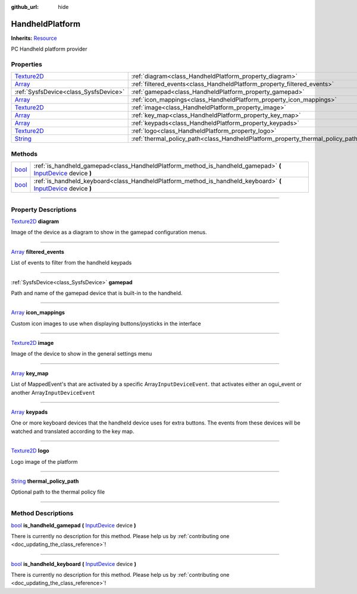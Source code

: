 :github_url: hide

.. DO NOT EDIT THIS FILE!!!
.. Generated automatically from Godot engine sources.
.. Generator: https://github.com/godotengine/godot/tree/master/doc/tools/make_rst.py.
.. XML source: https://github.com/godotengine/godot/tree/master/api/classes/HandheldPlatform.xml.

.. _class_HandheldPlatform:

HandheldPlatform
================

**Inherits:** `Resource <https://docs.godotengine.org/en/stable/classes/class_resource.html>`_

PC Handheld platform provider

.. rst-class:: classref-reftable-group

Properties
----------

.. table::
   :widths: auto

   +------------------------------------------------------------------------------------+---------------------------------------------------------------------------------+
   | `Texture2D <https://docs.godotengine.org/en/stable/classes/class_texture2d.html>`_ | :ref:`diagram<class_HandheldPlatform_property_diagram>`                         |
   +------------------------------------------------------------------------------------+---------------------------------------------------------------------------------+
   | `Array <https://docs.godotengine.org/en/stable/classes/class_array.html>`_         | :ref:`filtered_events<class_HandheldPlatform_property_filtered_events>`         |
   +------------------------------------------------------------------------------------+---------------------------------------------------------------------------------+
   | :ref:`SysfsDevice<class_SysfsDevice>`                                              | :ref:`gamepad<class_HandheldPlatform_property_gamepad>`                         |
   +------------------------------------------------------------------------------------+---------------------------------------------------------------------------------+
   | `Array <https://docs.godotengine.org/en/stable/classes/class_array.html>`_         | :ref:`icon_mappings<class_HandheldPlatform_property_icon_mappings>`             |
   +------------------------------------------------------------------------------------+---------------------------------------------------------------------------------+
   | `Texture2D <https://docs.godotengine.org/en/stable/classes/class_texture2d.html>`_ | :ref:`image<class_HandheldPlatform_property_image>`                             |
   +------------------------------------------------------------------------------------+---------------------------------------------------------------------------------+
   | `Array <https://docs.godotengine.org/en/stable/classes/class_array.html>`_         | :ref:`key_map<class_HandheldPlatform_property_key_map>`                         |
   +------------------------------------------------------------------------------------+---------------------------------------------------------------------------------+
   | `Array <https://docs.godotengine.org/en/stable/classes/class_array.html>`_         | :ref:`keypads<class_HandheldPlatform_property_keypads>`                         |
   +------------------------------------------------------------------------------------+---------------------------------------------------------------------------------+
   | `Texture2D <https://docs.godotengine.org/en/stable/classes/class_texture2d.html>`_ | :ref:`logo<class_HandheldPlatform_property_logo>`                               |
   +------------------------------------------------------------------------------------+---------------------------------------------------------------------------------+
   | `String <https://docs.godotengine.org/en/stable/classes/class_string.html>`_       | :ref:`thermal_policy_path<class_HandheldPlatform_property_thermal_policy_path>` |
   +------------------------------------------------------------------------------------+---------------------------------------------------------------------------------+

.. rst-class:: classref-reftable-group

Methods
-------

.. table::
   :widths: auto

   +--------------------------------------------------------------------------+-------------------------------------------------------------------------------------------------------------------------------------------------------------------------------------------+
   | `bool <https://docs.godotengine.org/en/stable/classes/class_bool.html>`_ | :ref:`is_handheld_gamepad<class_HandheldPlatform_method_is_handheld_gamepad>` **(** `InputDevice <https://docs.godotengine.org/en/stable/classes/class_inputdevice.html>`_ device **)**   |
   +--------------------------------------------------------------------------+-------------------------------------------------------------------------------------------------------------------------------------------------------------------------------------------+
   | `bool <https://docs.godotengine.org/en/stable/classes/class_bool.html>`_ | :ref:`is_handheld_keyboard<class_HandheldPlatform_method_is_handheld_keyboard>` **(** `InputDevice <https://docs.godotengine.org/en/stable/classes/class_inputdevice.html>`_ device **)** |
   +--------------------------------------------------------------------------+-------------------------------------------------------------------------------------------------------------------------------------------------------------------------------------------+

.. rst-class:: classref-section-separator

----

.. rst-class:: classref-descriptions-group

Property Descriptions
---------------------

.. _class_HandheldPlatform_property_diagram:

.. rst-class:: classref-property

`Texture2D <https://docs.godotengine.org/en/stable/classes/class_texture2d.html>`_ **diagram**

Image of the device as a diagram to show in the gamepad configuration menus.

.. rst-class:: classref-item-separator

----

.. _class_HandheldPlatform_property_filtered_events:

.. rst-class:: classref-property

`Array <https://docs.godotengine.org/en/stable/classes/class_array.html>`_ **filtered_events**

List of events to filter from the handheld keypads

.. rst-class:: classref-item-separator

----

.. _class_HandheldPlatform_property_gamepad:

.. rst-class:: classref-property

:ref:`SysfsDevice<class_SysfsDevice>` **gamepad**

Path and name of the gamepad device that is built-in to the handheld.

.. rst-class:: classref-item-separator

----

.. _class_HandheldPlatform_property_icon_mappings:

.. rst-class:: classref-property

`Array <https://docs.godotengine.org/en/stable/classes/class_array.html>`_ **icon_mappings**

Custom icon images to use when displaying buttons/joysticks in the interface

.. rst-class:: classref-item-separator

----

.. _class_HandheldPlatform_property_image:

.. rst-class:: classref-property

`Texture2D <https://docs.godotengine.org/en/stable/classes/class_texture2d.html>`_ **image**

Image of the device to show in the general settings menu

.. rst-class:: classref-item-separator

----

.. _class_HandheldPlatform_property_key_map:

.. rst-class:: classref-property

`Array <https://docs.godotengine.org/en/stable/classes/class_array.html>`_ **key_map**

List of MappedEvent's that are activated by a specific Array\ ``InputDeviceEvent``. that activates either an ogui_event or another Array\ ``InputDeviceEvent``

.. rst-class:: classref-item-separator

----

.. _class_HandheldPlatform_property_keypads:

.. rst-class:: classref-property

`Array <https://docs.godotengine.org/en/stable/classes/class_array.html>`_ **keypads**

One or more keyboard devices that the handheld device uses for extra buttons. The events from these devices will be watched and translated according to the key map.

.. rst-class:: classref-item-separator

----

.. _class_HandheldPlatform_property_logo:

.. rst-class:: classref-property

`Texture2D <https://docs.godotengine.org/en/stable/classes/class_texture2d.html>`_ **logo**

Logo image of the platform

.. rst-class:: classref-item-separator

----

.. _class_HandheldPlatform_property_thermal_policy_path:

.. rst-class:: classref-property

`String <https://docs.godotengine.org/en/stable/classes/class_string.html>`_ **thermal_policy_path**

Optional path to the thermal policy file

.. rst-class:: classref-section-separator

----

.. rst-class:: classref-descriptions-group

Method Descriptions
-------------------

.. _class_HandheldPlatform_method_is_handheld_gamepad:

.. rst-class:: classref-method

`bool <https://docs.godotengine.org/en/stable/classes/class_bool.html>`_ **is_handheld_gamepad** **(** `InputDevice <https://docs.godotengine.org/en/stable/classes/class_inputdevice.html>`_ device **)**

.. container:: contribute

	There is currently no description for this method. Please help us by :ref:`contributing one <doc_updating_the_class_reference>`!

.. rst-class:: classref-item-separator

----

.. _class_HandheldPlatform_method_is_handheld_keyboard:

.. rst-class:: classref-method

`bool <https://docs.godotengine.org/en/stable/classes/class_bool.html>`_ **is_handheld_keyboard** **(** `InputDevice <https://docs.godotengine.org/en/stable/classes/class_inputdevice.html>`_ device **)**

.. container:: contribute

	There is currently no description for this method. Please help us by :ref:`contributing one <doc_updating_the_class_reference>`!

.. |virtual| replace:: :abbr:`virtual (This method should typically be overridden by the user to have any effect.)`
.. |const| replace:: :abbr:`const (This method has no side effects. It doesn't modify any of the instance's member variables.)`
.. |vararg| replace:: :abbr:`vararg (This method accepts any number of arguments after the ones described here.)`
.. |constructor| replace:: :abbr:`constructor (This method is used to construct a type.)`
.. |static| replace:: :abbr:`static (This method doesn't need an instance to be called, so it can be called directly using the class name.)`
.. |operator| replace:: :abbr:`operator (This method describes a valid operator to use with this type as left-hand operand.)`
.. |bitfield| replace:: :abbr:`BitField (This value is an integer composed as a bitmask of the following flags.)`
